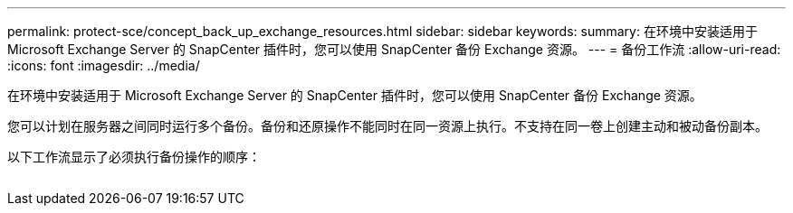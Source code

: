 ---
permalink: protect-sce/concept_back_up_exchange_resources.html 
sidebar: sidebar 
keywords:  
summary: 在环境中安装适用于 Microsoft Exchange Server 的 SnapCenter 插件时，您可以使用 SnapCenter 备份 Exchange 资源。 
---
= 备份工作流
:allow-uri-read: 
:icons: font
:imagesdir: ../media/


[role="lead"]
在环境中安装适用于 Microsoft Exchange Server 的 SnapCenter 插件时，您可以使用 SnapCenter 备份 Exchange 资源。

您可以计划在服务器之间同时运行多个备份。备份和还原操作不能同时在同一资源上执行。不支持在同一卷上创建主动和被动备份副本。

以下工作流显示了必须执行备份操作的顺序：

image:../media/sce_backup_workflow.gif[""]
